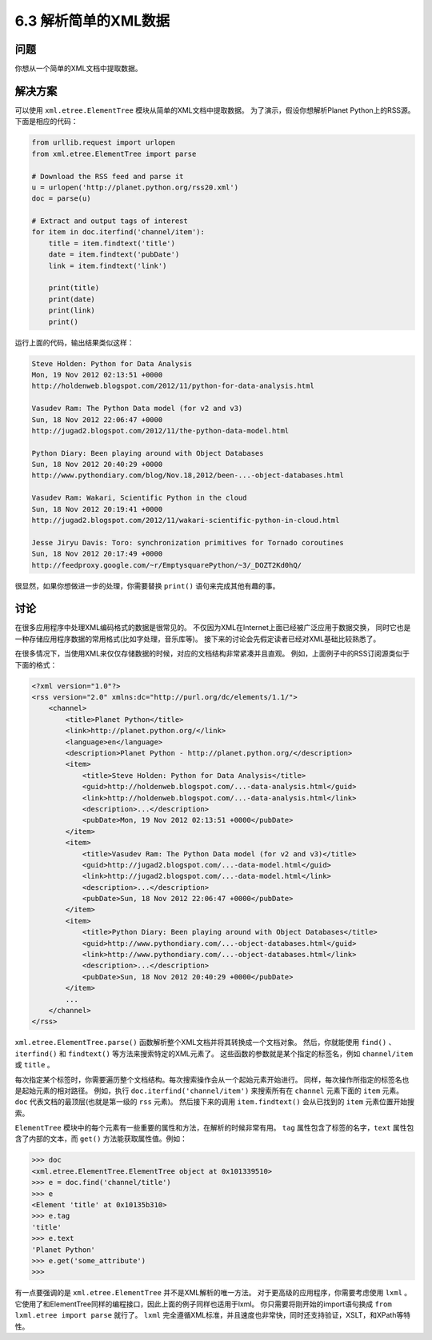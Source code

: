 ============================
6.3 解析简单的XML数据
============================

----------
问题
----------
你想从一个简单的XML文档中提取数据。

----------
解决方案
----------
可以使用 ``xml.etree.ElementTree`` 模块从简单的XML文档中提取数据。
为了演示，假设你想解析Planet Python上的RSS源。下面是相应的代码：

.. code-block:: python

    from urllib.request import urlopen
    from xml.etree.ElementTree import parse

    # Download the RSS feed and parse it
    u = urlopen('http://planet.python.org/rss20.xml')
    doc = parse(u)

    # Extract and output tags of interest
    for item in doc.iterfind('channel/item'):
        title = item.findtext('title')
        date = item.findtext('pubDate')
        link = item.findtext('link')

        print(title)
        print(date)
        print(link)
        print()

运行上面的代码，输出结果类似这样：

.. code-block:: python

    Steve Holden: Python for Data Analysis
    Mon, 19 Nov 2012 02:13:51 +0000
    http://holdenweb.blogspot.com/2012/11/python-for-data-analysis.html

    Vasudev Ram: The Python Data model (for v2 and v3)
    Sun, 18 Nov 2012 22:06:47 +0000
    http://jugad2.blogspot.com/2012/11/the-python-data-model.html

    Python Diary: Been playing around with Object Databases
    Sun, 18 Nov 2012 20:40:29 +0000
    http://www.pythondiary.com/blog/Nov.18,2012/been-...-object-databases.html

    Vasudev Ram: Wakari, Scientific Python in the cloud
    Sun, 18 Nov 2012 20:19:41 +0000
    http://jugad2.blogspot.com/2012/11/wakari-scientific-python-in-cloud.html

    Jesse Jiryu Davis: Toro: synchronization primitives for Tornado coroutines
    Sun, 18 Nov 2012 20:17:49 +0000
    http://feedproxy.google.com/~r/EmptysquarePython/~3/_DOZT2Kd0hQ/

很显然，如果你想做进一步的处理，你需要替换 ``print()`` 语句来完成其他有趣的事。

----------
讨论
----------
在很多应用程序中处理XML编码格式的数据是很常见的。
不仅因为XML在Internet上面已经被广泛应用于数据交换，
同时它也是一种存储应用程序数据的常用格式(比如字处理，音乐库等)。
接下来的讨论会先假定读者已经对XML基础比较熟悉了。

在很多情况下，当使用XML来仅仅存储数据的时候，对应的文档结构非常紧凑并且直观。
例如，上面例子中的RSS订阅源类似于下面的格式：

.. code-block:: python

    <?xml version="1.0"?>
    <rss version="2.0" xmlns:dc="http://purl.org/dc/elements/1.1/">
        <channel>
            <title>Planet Python</title>
            <link>http://planet.python.org/</link>
            <language>en</language>
            <description>Planet Python - http://planet.python.org/</description>
            <item>
                <title>Steve Holden: Python for Data Analysis</title>
                <guid>http://holdenweb.blogspot.com/...-data-analysis.html</guid>
                <link>http://holdenweb.blogspot.com/...-data-analysis.html</link>
                <description>...</description>
                <pubDate>Mon, 19 Nov 2012 02:13:51 +0000</pubDate>
            </item>
            <item>
                <title>Vasudev Ram: The Python Data model (for v2 and v3)</title>
                <guid>http://jugad2.blogspot.com/...-data-model.html</guid>
                <link>http://jugad2.blogspot.com/...-data-model.html</link>
                <description>...</description>
                <pubDate>Sun, 18 Nov 2012 22:06:47 +0000</pubDate>
            </item>
            <item>
                <title>Python Diary: Been playing around with Object Databases</title>
                <guid>http://www.pythondiary.com/...-object-databases.html</guid>
                <link>http://www.pythondiary.com/...-object-databases.html</link>
                <description>...</description>
                <pubDate>Sun, 18 Nov 2012 20:40:29 +0000</pubDate>
            </item>
            ...
        </channel>
    </rss>

``xml.etree.ElementTree.parse()`` 函数解析整个XML文档并将其转换成一个文档对象。
然后，你就能使用 ``find()`` 、``iterfind()`` 和 ``findtext()`` 等方法来搜索特定的XML元素了。
这些函数的参数就是某个指定的标签名，例如 ``channel/item`` 或 ``title`` 。

每次指定某个标签时，你需要遍历整个文档结构。每次搜索操作会从一个起始元素开始进行。
同样，每次操作所指定的标签名也是起始元素的相对路径。
例如，执行 ``doc.iterfind('channel/item')`` 来搜索所有在 ``channel`` 元素下面的 ``item`` 元素。
``doc`` 代表文档的最顶层(也就是第一级的 ``rss`` 元素)。
然后接下来的调用 ``item.findtext()`` 会从已找到的 ``item`` 元素位置开始搜索。

``ElementTree`` 模块中的每个元素有一些重要的属性和方法，在解析的时候非常有用。
``tag`` 属性包含了标签的名字，``text`` 属性包含了内部的文本，而 ``get()`` 方法能获取属性值。例如：

.. code-block:: python

    >>> doc
    <xml.etree.ElementTree.ElementTree object at 0x101339510>
    >>> e = doc.find('channel/title')
    >>> e
    <Element 'title' at 0x10135b310>
    >>> e.tag
    'title'
    >>> e.text
    'Planet Python'
    >>> e.get('some_attribute')
    >>>

有一点要强调的是 ``xml.etree.ElementTree`` 并不是XML解析的唯一方法。
对于更高级的应用程序，你需要考虑使用 ``lxml`` 。
它使用了和ElementTree同样的编程接口，因此上面的例子同样也适用于lxml。
你只需要将刚开始的import语句换成 ``from lxml.etree import parse`` 就行了。
``lxml`` 完全遵循XML标准，并且速度也非常快，同时还支持验证，XSLT，和XPath等特性。
